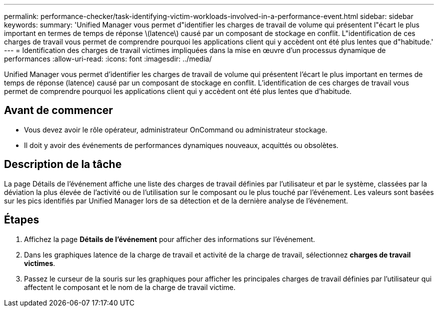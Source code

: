 ---
permalink: performance-checker/task-identifying-victim-workloads-involved-in-a-performance-event.html 
sidebar: sidebar 
keywords:  
summary: 'Unified Manager vous permet d"identifier les charges de travail de volume qui présentent l"écart le plus important en termes de temps de réponse \(latence\) causé par un composant de stockage en conflit. L"identification de ces charges de travail vous permet de comprendre pourquoi les applications client qui y accèdent ont été plus lentes que d"habitude.' 
---
= Identification des charges de travail victimes impliquées dans la mise en œuvre d'un processus dynamique de performances
:allow-uri-read: 
:icons: font
:imagesdir: ../media/


[role="lead"]
Unified Manager vous permet d'identifier les charges de travail de volume qui présentent l'écart le plus important en termes de temps de réponse (latence) causé par un composant de stockage en conflit. L'identification de ces charges de travail vous permet de comprendre pourquoi les applications client qui y accèdent ont été plus lentes que d'habitude.



== Avant de commencer

* Vous devez avoir le rôle opérateur, administrateur OnCommand ou administrateur stockage.
* Il doit y avoir des événements de performances dynamiques nouveaux, acquittés ou obsolètes.




== Description de la tâche

La page Détails de l'événement affiche une liste des charges de travail définies par l'utilisateur et par le système, classées par la déviation la plus élevée de l'activité ou de l'utilisation sur le composant ou le plus touché par l'événement. Les valeurs sont basées sur les pics identifiés par Unified Manager lors de sa détection et de la dernière analyse de l'événement.



== Étapes

. Affichez la page *Détails de l'événement* pour afficher des informations sur l'événement.
. Dans les graphiques latence de la charge de travail et activité de la charge de travail, sélectionnez *charges de travail victimes*.
. Passez le curseur de la souris sur les graphiques pour afficher les principales charges de travail définies par l'utilisateur qui affectent le composant et le nom de la charge de travail victime.

